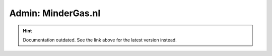 Admin: MinderGas.nl
===================

.. hint::

    Documentation outdated. See the link above for the latest version instead.
